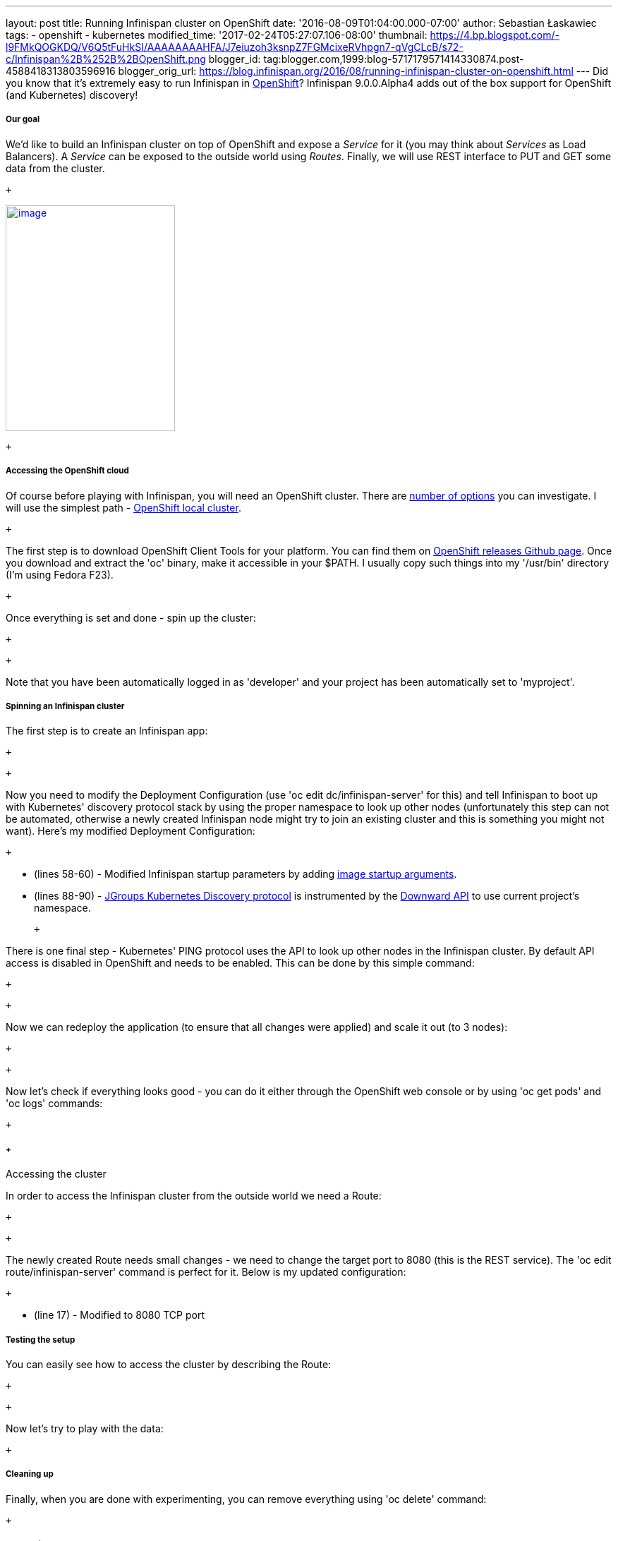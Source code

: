 ---
layout: post
title: Running Infinispan cluster on OpenShift
date: '2016-08-09T01:04:00.000-07:00'
author: Sebastian Łaskawiec
tags:
- openshift
- kubernetes
modified_time: '2017-02-24T05:27:07.106-08:00'
thumbnail: https://4.bp.blogspot.com/-l9FMkQOGKDQ/V6Q5tFuHkSI/AAAAAAAAHFA/J7eiuzoh3ksnpZ7FGMcixeRVhpgn7-qVgCLcB/s72-c/Infinispan%2B%252B%2BOpenShift.png
blogger_id: tag:blogger.com,1999:blog-5717179571414330874.post-4588418313803596916
blogger_orig_url: https://blog.infinispan.org/2016/08/running-infinispan-cluster-on-openshift.html
---
Did you know that it's extremely easy to run Infinispan in
https://www.openshift.com/[OpenShift]? Infinispan 9.0.0.Alpha4 adds out
of the box support for OpenShift (and Kubernetes) discovery! +

===== Our goal

We'd like to build an Infinispan cluster on top of OpenShift and expose
a _Service_ for it (you may think about _Services_ as Load Balancers).
A _Service_ can be exposed to the outside world using _Routes_. Finally,
we will use REST interface to PUT and GET some data from the cluster.

 +

https://4.bp.blogspot.com/-l9FMkQOGKDQ/V6Q5tFuHkSI/AAAAAAAAHFA/J7eiuzoh3ksnpZ7FGMcixeRVhpgn7-qVgCLcB/s1600/Infinispan%2B%252B%2BOpenShift.png[image:https://4.bp.blogspot.com/-l9FMkQOGKDQ/V6Q5tFuHkSI/AAAAAAAAHFA/J7eiuzoh3ksnpZ7FGMcixeRVhpgn7-qVgCLcB/s320/Infinispan%2B%252B%2BOpenShift.png[image,width=240,height=320]]

 +

===== Accessing the OpenShift cloud

Of course before playing with Infinispan, you will need an OpenShift
cluster. There are
https://docs.openshift.org/latest/install_config/index.html[number of
options] you can investigate. I will use the simplest path -
https://github.com/openshift/origin/blob/master/docs/cluster_up_down.md[OpenShift
local cluster].

 +

The first step is to download OpenShift Client Tools for your platform.
You can find them on
https://github.com/openshift/origin/releases[OpenShift releases Github
page]. Once you download and extract the 'oc' binary, make it accessible
in your $PATH. I usually copy such things into my '/usr/bin' directory
(I'm using Fedora F23). 

 +

Once everything is set and done - spin up the cluster:

 +

 +

Note that you have been automatically logged in as 'developer' and your
project has been automatically set to 'myproject'. 

===== Spinning an Infinispan cluster

The first step is to create an Infinispan app:

 +

 +

Now you need to modify the Deployment Configuration (use 'oc edit
dc/infinispan-server' for this) and tell Infinispan to boot up with
Kubernetes' discovery protocol stack by using the proper namespace to
look up other nodes (unfortunately this step can not be automated,
otherwise a newly created Infinispan node might try to join an existing
cluster and this is something you might not want). Here's my modified
Deployment Configuration:

 +

* (lines 58-60) - Modified Infinispan startup parameters by adding
http://kubernetes.io/docs/user-guide/containers/[image startup
arguments].
* (lines 88-90) -
https://github.com/jgroups-extras/jgroups-kubernetes[JGroups Kubernetes
Discovery protocol] is instrumented by
the http://kubernetes.io/docs/user-guide/downward-api/[Downward API] to
use current project's namespace. 

 +

There is one final step - Kubernetes' PING protocol uses the API to look
up other nodes in the Infinispan cluster. By default API access is
disabled in OpenShift and needs to be enabled. This can be done by this
simple command:

 +

 +

Now we can redeploy the application (to ensure that all changes were
applied) and scale it out (to 3 nodes):

 +

 +

Now let's check if everything looks good - you can do it either through
the OpenShift web console or by using 'oc get pods' and 'oc logs'
commands:

 +

=====  +
Accessing the cluster

In order to access the Infinispan cluster from the outside world we need
a Route:

 +

 +

The newly created Route needs small changes - we need to change the
target port to 8080 (this is the REST service). The 'oc edit
route/infinispan-server' command is perfect for it. Below is my updated
configuration:

 +

* (line 17) - Modified to 8080 TCP port

===== Testing the setup

You can easily see how to access the cluster by describing the Route:

 +

 +

Now let's try to play with the data:

 +

===== Cleaning up

Finally, when you are done with experimenting, you can remove everything
using 'oc delete' command:

 +

===== Conclusion

Running Infinispan cluster inside an OpenShift cloud is really simple.
Just 3 steps to remember:

. Create an Infinispan app ('oc new-app')
. Tell it to use Kubernetes JGroups Stack and in which project look for
other cluster members ('oc edit dc/infinispan-server')
. Allow access to the OpenShift API ('oc policy add-role-to-user')

Happy scaling!

